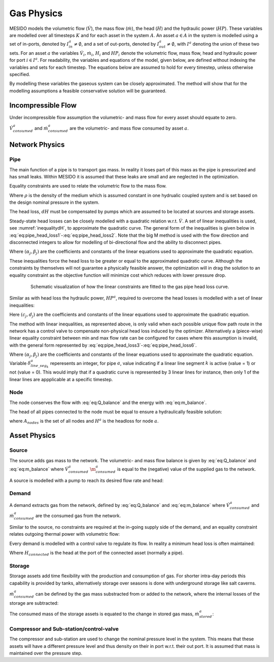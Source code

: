.. _chp_gas_physics:

Gas Physics
===========

MESIDO models the volumetric flow (:math:`\dot{V}`), the mass flow (:math:`\dot{m}`), the head
(:math:`H`) and the hydraulic power (:math:`HP`).
These variables are modelled over all timesteps :math:`K` and for each asset in the system
:math:`A`.
An asset :math:`a \in A` in the system is modelled using a set of in-ports, denoted by
:math:`I^a_{in} \neq \emptyset`, and a set of out-ports, denoted by
:math:`I^a_{out} \neq \emptyset`, with :math:`I^a` denoting the union of these two sets.
For an asset :math:`a` the variables :math:`\dot{V}_i, \dot{m}_i`,
:math:`H_i` and :math:`HP_i` denote the volumetric flow, mass flow, head and hydraulic power for port :math:`i \in I^a`.
For readability, the variables and equations of the model, given below, are defined without
indexing the variables and sets for each timestep.
The equations below are assumed to hold for every timestep, unless otherwise specified.

By modelling these variables the gaseous system can be closely approximated. The method will show that for the modelling assumptions a feasible conservative solution will be guaranteed.

Incompressible Flow
-------------------

Under incompressible flow assumption the volumetric- and mass flow for every asset should equate to zero.

.. math::
    :label: eq:Q_balance

    \sum_{i \in I} \dot{V}_i + \dot{V}^a_{consumed} = 0 \;\; \forall a \in A.

.. math::
    :label: eq:m_balance

    \sum_{i \in I} \dot{m}_i + \dot{m}^a_{consumed} = 0 \;\; \forall a \in A.

:math:`\dot{V}^a_{consumed}` and :math:`\dot{m}^a_{consumed}` are the volumetric- and mass flow consumed by asset :math:`a`.

Network Physics
---------------

Pipe
~~~~
The main function of a pipe is to transport gas mass.
In reality it loses part of this mass as the pipe is pressurized and has small leaks.
Within MESIDO it is assumed that these leaks are small and are neglected in the optimization.

Equality constraints are used to relate the volumetric flow to the mass flow.

.. math::
    :label: eq:vol_to_mass

    \dot{m}^a = \rho \dot{V}^a \;\; \forall a \in A_{pipes}.

Where :math:`\rho` is the density of the medium which is assumed constant in one hydrualic
coupled system and is set based on the design nominal pressure in the system.

The head loss, :math:`dH` must be compensated by pumps which are assumed to be located at sources
and storage assets.

.. math::
    :label: eq:gas_pipe_head

    H^a_{in} - dH = H^a_{out} \;\; \forall a \in A_{pipes}.

Steady-state head losses can be closely modelled with a quadratic relation w.r.t. :math:`\dot{V}`.
A set of linear inequalities is used, see :numref:`inequalitydH`, to approximate the quadratic curve.
The general form of the inequalities is given below in :eq:`eq:pipe_head_loss1`-:eq:`eq:pipe_head_loss2`.
Note that the big M method is used with the flow direction and disconnected integers to allow for
modelling of bi-directional flow and the ability to disconnect pipes.

.. math::
    :label: eq:gas_pipe_head_loss1

    dH - (\alpha_j \dot{V} + \beta_j) + (\delta^a_{discon} + \delta^a_{dir})M\geq 0 \\ \forall (\alpha_j, \beta_j) \;\; \forall a \in A_{pipes},

.. math::
    :label: eq:gas_pipe_head_loss2

    dH + (\alpha_j\dot{V} + \beta_j) - (\delta^a_{discon} + (1-\delta^a_{dir}))M\leq 0 \\  \forall (\alpha_j, \beta_j) \;\; \forall a \in A_{pipes}.

Where :math:`(\alpha_j, \beta_j)` are the coefficients and constants of the linear equations used to approximate the quadratic equation.

These inequalities force the head loss to be greater or equal to the approximated quadratic curve.
Although the constraints by themselves will not guarantee a physically feasible answer, the optimization will in drag the solution to an equality constraint as the objective function will minimize cost which reduces with lower pressure drop.

.. _inequalitydH:

.. figure:: ../images/linearlines.png
    :figwidth: 6.94792in
    :align: center

    Schematic visualization of how the linear constraints are fitted to the gas pipe head loss curve.

Similar as with head loss the hydraulic power, :math:`HP^a`, required to overcome the head losses is modelled with a set of linear inequalities:

.. math::
    :label: eq:gas_pipe_hp1

    HP^a - (c_j\dot{V} + d_j)  + (\delta^a_{discon} + 1-\delta^a_{dir})M \geq 0 \\
    \forall (c_j, d_j) \;\; \forall a \in A_{pipes},

.. math::
    :label: eq:gas_pipe_hp2

    HP^a - (c_j\dot{V} + d_j)  - (\delta_{discon}(k) - 1-\delta_{dir})M\geq 0 \\
    \forall (c_j, d_j) \;\; \forall a \in A_{pipes}.

Here :math:`(c_j, d_j)` are the coefficients and constants of the linear equations used to approximate the quadratic equation.

The method with linear inequalities, as represented above, is only valid when each possible unique flow path route in the network has a control valve to compensate non-physical head loss induced by the optimizer. Alternatively a (piece-wise) linear equality constraint between min and max flow rate can be configured for cases where this assumption is invalid, with the general form represented by :eq:`eq:pipe_head_loss3`-:eq:`eq:pipe_head_loss6`.

.. math::
    :label: eq:gas_pipe_head_loss3

    dH - (\alpha_j \dot{V} + \beta_j) + (\delta^a_{discon} + \delta^a_{dir} + (1 - \delta^a_{line\_seg_{k}}))M\geq 0 \\ \delta^a_{line\_seg_{k}} \in \{ 0, 1 \}, (\alpha_j, \beta_j) \;\; \forall a \in A_{pipes},

.. math::
    :label: eq:gas_pipe_head_loss4

    dH - (\alpha_j\dot{V} + \beta_j) - (\delta^a_{discon} + \delta^a_{dir} + (1 - \delta^a_{line\_seg_{k}}))M\leq 0 \\  \delta^a_{line\_seg_{k}} \in \{ 0, 1 \}, (\alpha_j, \beta_j) \;\; \forall a \in A_{pipes},

.. math::
    :label: eq:gas_pipe_head_loss5

    dH + (\alpha_j \dot{V} + \beta_j) - (\delta^a_{discon} + (1 - \delta^a_{dir}) + (1 - \delta^a_{line\_seg_{k}}))M\leq 0 \\ \delta^a_{line\_seg_{k}} \in \{ 0, 1 \}, (\alpha_j, \beta_j) \;\; \forall a \in A_{pipes},

.. math::
    :label: eq:gas_pipe_head_loss6

    dH + (\alpha_j\dot{V} + \beta_j) + (\delta^a_{discon} + (1-\delta^a_{dir}) + (1 - \delta^a_{line\_seg_{k}}))M\geq 0 \\  \delta^a_{line\_seg_{k}} \in \{ 0, 1 \}, (\alpha_j, \beta_j) \;\; \forall a \in A_{pipes}.

Where :math:`(\alpha_j, \beta_j)` are the coefficients and constants of the linear equations used to approximate the quadratic equation. Variable :math:`\delta^a_{line\_seg_{k}}` reperesents an integer, for pipe :math:`a`, value indicating if a linear line segment :math:`k` is active (value = 1) or not (value = 0). This would imply that if a quadratic curve is represented by 3 linear lines for instance, then only 1 of the linear lines are appplicable at a specific timestep.


Node
~~~~

The node conserves the flow with :eq:`eq:Q_balance` and the energy with :eq:`eq:m_balance`.

The head of all pipes connected to the node must be equal to ensure a hydraulically feasible solution:

.. math::
    :label: eq:gas_node_head

    H_i = H^a \;\; \forall i \in I^a \;\; a \in A_{nodes},

where :math:`A_{nodes}` is the set of all nodes and :math:`H^a` is the headloss for node :math:`a`.


Asset Physics
-------------

Source
~~~~~~

The source adds gas mass to the network.
The volumetric- and mass flow balance is given by :eq:`eq:Q_balance` and :eq:`eq:m_balance` where
:math:`\dot{V}^a_{consumed}` :math:`\dot{\m}^a_{consumed}` is equal to the (negative) value of the
supplied gas to the network.

A source is modelled with a pump to reach its desired flow rate and head:

.. math::
    :label: eq:gas_source_pump_dh

    H^a_{pump} = H^a_{out} \;\; \forall a \in A_{prod}.

Demand
~~~~~~

A demand extracts gas from the network, defined by :eq:`eq:Q_balance` and :eq:`eq:m_balance` where
:math:`\dot{V}^a_{consumed}` and :math:`\dot{m}^a_{consumed}` are the consumed gas from the network.

Similar to the source, no constraints are required at the in-going supply side of the demand, and
an equality constraint relates outgoing thermal power with volumetric flow:

Every demand is modelled with a control valve to regulate its flow. In reality a minimum head loss is often maintained:

.. math::
    :label: eq:gas_demand_head

    H_{connected} - dH_{valve} = H^a_{out} \;\; \forall a \in A_{demand}.

Where :math:`H_{connected}` is the head at the port of the connected asset (normally a pipe).

Storage
~~~~~~~

Storage assets add time flexibility with the production and consumption of gas. For shorter
intra-day periods this capability is provided by tanks, alternatively storage over seasons is done
with underground storage like salt caverns.

:math:`\dot{m}^{a}_{consumed}` can be defined by the gas mass substracted from or added to the
network, where the internal losses of the storage are subtracted:

.. math::
    :label: eq:change_stored_gas

    \dot{m}^{a}_{consumed} =  \sum_{i \in I^a_{in}} \dot{m}^{a}_{i} -  \sum_{i \in I^a_{out}} \dot{m}^{a}_{i} - \dot{m}^{a}_{loss} \;\; \forall a \in A_{storage}.

The consumed mass of the storage assets is equated to the change in stored gas mass, :math:`\dot{m}^{a}_{stored}`:

.. math::
    :label: eq:stored_gas

    \dot{m}^{a}_{consumed} = \dot{m}^{a}_{stored} \;\; \forall a \in A_{storage}

Compressor and Sub-station/control-valve
~~~~~~~~~~~~~~~~~~~~~~~~~~~~~~~~~~~~~~~~
The compressor and sub-station are used to change the nominal pressure level in the system.
This means that these assets will have a different pressure level and thus density on their in port
w.r.t. their out port.
It is assumed that mass is maintained over the pressure step.

.. math::
    :label: eq:mass_balance_pressure_level

    \sum_{i \in I^a_{in}} \dot{m}^{a} = \sum_{i \in I^a_{in}} \dot{m}^{a}\;\; \forall a \in A_{Compressor, sub-station}

